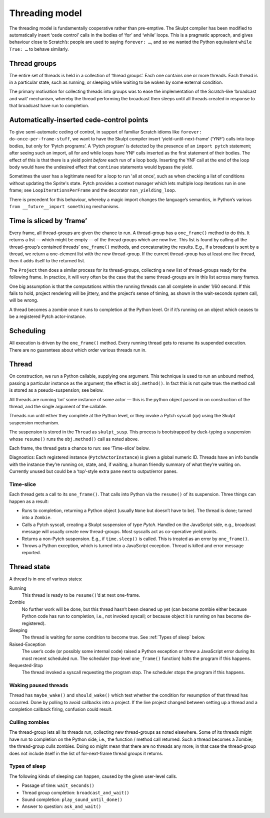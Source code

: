 .. _threading_model:

Threading model
---------------

The threading model is fundamentally cooperative rather than
pre-emptive. The Skulpt compiler has been modified to automatically
insert ‘cede control’ calls in the bodies of ‘for’ and ‘while’ loops.
This is a pragmatic approach, and gives behaviour close to Scratch’s:
people are used to saying ``forever: …``, and so we wanted the Python
equivalent ``while True: …`` to behave similarly.

Thread groups
~~~~~~~~~~~~~

The entire set of threads is held in a collection of ‘thread groups’.
Each one contains one or more threads. Each thread is in a particular
state, such as running, or sleeping while waiting to be woken by some
external condition.

The primary motivation for collecting threads into groups was to ease
the implementation of the Scratch-like ‘broadcast and wait’ mechanism,
whereby the thread performing the broadcast then sleeps until all
threads created in response to that broadcast have run to completion.

Automatically-inserted cede-control points
~~~~~~~~~~~~~~~~~~~~~~~~~~~~~~~~~~~~~~~~~~

To give semi-automatic ceding of control, in support of familiar Scratch
idioms like ``forever: do-once-per-frame-stuff``, we want to have the
Skulpt compiler insert ‘yield-until-next-frame’ (‘YNF’) calls into loop
bodies, but only for ‘Pytch programs’. A ‘Pytch program’ is detected by
the presence of an ``import pytch`` statement; after seeing such an
import, all for and while loops have YNF calls inserted as the first
statement of their bodies.  The effect of this is that there is a yield
point *before* each run of a loop body.  Inserting the YNF call at the
end of the loop body would have the undesired effect that ``continue``
statements would bypass the yield.

Sometimes the user has a legitimate need for a loop to run 'all at
once', such as when checking a list of conditions without updating the
Sprite's state.  Pytch provides a context manager which lets multiple
loop iterations run in one frame; see ``LoopIterationsPerFrame`` and
the decorator ``non_yielding_loop``.

There is precedent for this behaviour, whereby a magic import changes
the language’s semantics, in Python’s various
``from __future__import something`` mechanisms.

Time is sliced by ‘frame’
~~~~~~~~~~~~~~~~~~~~~~~~~

Every frame, all thread-groups are given the chance to run. A
thread-group has a ``one_frame()`` method to do this. It returns a list
— which might be empty — of the thread groups which are now live. This
list is found by calling all the thread-group’s contained threads’
``one_frame()`` methods, and concatenating the results. E.g., if a
broadcast is sent by a thread, we return a one-element list with the new
thread-group. If the current thread-group has at least one live thread,
then it adds itself to the returned list.

The ``Project`` then does a similar process for its thread-groups,
collecting a new list of thread-groups ready for the following frame. In
practice, it will very often be the case that the same thread-groups are
in this list across many frames.

One big assumption is that the computations within the running threads
can all complete in under 1/60 second. If this fails to hold, project
rendering will be jittery, and the project’s sense of timing, as shown
in the wait-seconds system call, will be wrong.

A thread becomes a zombie once it runs to completion at the Python
level. Or if it’s running on an object which ceases to be a registered
Pytch actor-instance.

Scheduling
~~~~~~~~~~

All execution is driven by the ``one_frame()`` method. Every running
thread gets to resume its suspended execution. There are no guarantees
about which order various threads run in.

Thread
~~~~~~

On construction, we run a Python callable, supplying one argument. This
technique is used to run an unbound method, passing a particular
instance as the argument; the effect is ``obj.method()``. In fact this
is not quite true: the method call is stored as a pseudo-suspension; see
below.

All threads are running ‘on’ some instance of some actor — this is the
python object passed in on construction of the thread, and the single
argument of the callable.

Threads run until either they complete at the Python level, or they
invoke a Pytch syscall (qv) using the Skulpt suspension mechanism.

The suspension is stored in the ``Thread`` as ``skulpt_susp``. This
process is bootstrapped by duck-typing a suspension whose ``resume()``
runs the ``obj.method()`` call as noted above.

Each frame, the thread gets a chance to run: see ‘Time-slice’ below.

Diagnostics: Each registered instance (``PytchActorInstance``) is given
a global numeric ID. Threads have an info bundle with the instance
they’re running on, state, and, if waiting, a human friendly summary of
what they’re waiting on. Currently unused but could be a ‘top’-style
extra pane next to output/error panes.

Time-slice
^^^^^^^^^^

Each thread gets a call to its ``one_frame()``. That calls into Python
via the ``resume()`` of its suspension. Three things can happen as a
result:

-  Runs to completion, returning a Python object (usually ``None`` but
   doesn’t have to be). The thread is done; turned into a ``Zombie``.

-  Calls a Pytch syscall, creating a Skulpt suspension of type
   `Pytch`. Handled on the JavaScript side, e.g., broadcast message
   will usually create new thread-groups. Most syscalls act as
   co-operative yield points.

-  Returns a non-Pytch suspension.  E.g., if ``time.sleep()`` is
   called.  This is treated as an error by ``one_frame()``.

-  Throws a Python exception, which is turned into a JavaScript
   exception. Thread is killed and error message reported.

Thread state
~~~~~~~~~~~~

A thread is in one of various states:

Running
  This thread is ready to be ``resume()``\ ’d at next one-frame.

Zombie
  No further work will be done, but this thread hasn’t been cleaned up
  yet (can become zombie either because Python code has run to
  completion, i.e., not invoked syscall; or because object it is
  running on has become de-registered).

Sleeping
  The thread is waiting for some condition to become true.  See
  :ref:`Types of sleep` below.

Raised-Exception
  The user’s code (or possibly some internal code) raised a Python
  exception or threw a JavaScript error during its most recent
  scheduled run.  The scheduler (top-level ``one_frame()`` function)
  halts the program if this happens.

Requested-Stop
  The thread invoked a syscall requesting the program stop.  The
  scheduler stops the program if this happens.

Waking paused threads
^^^^^^^^^^^^^^^^^^^^^

Thread has ``maybe_wake()`` and ``should_wake()`` which test whether the
condition for resumption of that thread has occurred. Done by polling to
avoid callbacks into a project. If the live project changed between
setting up a thread and a completion callback firing, confusion could
result.

Culling zombies
^^^^^^^^^^^^^^^

The thread-group lets all its threads run, collecting new thread-groups
as noted elsewhere. Some of its threads might have run to completion on
the Python side, i.e., the function / method call returned. Such a
thread becomes a Zombie; the thread-group culls zombies. Doing so might
mean that there are no threads any more; in that case the thread-group
does not include itself in the list of for-next-frame thread groups it
returns.

.. _Types of sleep:

Types of sleep
^^^^^^^^^^^^^^

The following kinds of sleeping can happen, caused by the given
user-level calls.

- Passage of time: ``wait_seconds()``

- Thread group completion: ``broadcast_and_wait()``

- Sound completion: ``play_sound_until_done()``

- Answer to question: ``ask_and_wait()``
